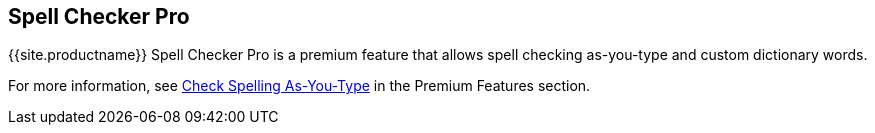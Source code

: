 [#spell-checker-pro]
== Spell Checker Pro

{{site.productname}} Spell Checker Pro is a premium feature that allows spell checking as-you-type and custom dictionary words.

For more information, see link:../../enterprise/check-spelling/[Check Spelling As-You-Type] in the Premium Features section.
